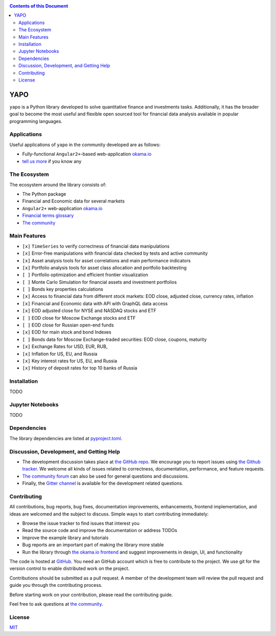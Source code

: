 |Travis|_ |Gitter|_

.. |Travis| image:: https://travis-ci.org/okama-io/yapo.svg?branch=master
.. _Travis: https://travis-ci.org/okama-io/yapo

.. |Gitter| image:: https://badges.gitter.im/okama-io/community.svg
.. _Gitter: https://gitter.im/okama-io/community

.. contents:: Contents of this Document

YAPO
====

``yapo`` is a Python library developed to solve quantitative finance and
investments tasks. Additionally, it has the broader goal to become the most
useful and flexible open sourced tool for financial data analysis available in
popular programming languages.

Applications
------------

Useful applications of ``yapo`` in the community developed are as follows:

* Fully-functional ``Angular2+``-based web-application `okama.io`_
* `tell us more <okama-discourse_>`_ if you know any

The Ecosystem
-------------

The ecosystem around the library consists of:

* The Python package
* Financial and Economic data for several markets
* ``Angular2+`` web-application `okama.io`_
* `Financial terms glossary <okama-glossary_>`_
* `The community <okama-discourse_>`_

Main Features
-------------

* ``[x]`` ``TimeSeries`` to verify correctness of financial data manipulations
* ``[x]`` Error-free manipulations with financial data checked by tests and active community
* ``[x]`` Asset analysis tools for asset correlations and main performance indicators
* ``[x]`` Portfolio analysis tools for asset class allocation and portfolio backtesting
* ``[ ]`` Portfolio optimization and efficient frontier visualization
* ``[ ]`` Monte Carlo Simulation for financial assets and investment portfolios
* ``[ ]`` Bonds key properties calculations
* ``[x]`` Access to financial data from different stock markets: EOD close, adjusted close, currency rates, inflation
* ``[x]`` Financial and Economic data with API with GraphQL data access
* ``[x]`` EOD adjusted close for NYSE and NASDAQ stocks and ETF
* ``[ ]`` EOD close for Moscow Exchange stocks and ETF
* ``[ ]`` EOD close for Russian open-end funds
* ``[x]`` EOD for main stock and bond Indexes
* ``[ ]`` Bonds data for Moscow Exchange-traded securities: EOD close, coupons, maturity
* ``[x]`` Exchange Rates for USD, EUR, RUB,
* ``[x]`` Inflation for US, EU, and Russia
* ``[x]`` Key interest rates for US, EU, and Russia
* ``[x]`` History of deposit rates for top 10 banks of Russia

Installation
------------

TODO

Jupyter Notebooks
-----------------

TODO

Dependencies
------------

The library dependencies are listed at
`pyproject.toml <https://github.com/okama-io/yapo/blob/readme/pyproject.toml#L10>`_.

Discussion, Development, and Getting Help
-----------------------------------------

- The development discussion takes place at `the GitHub repo
  <yapo-github-issues_>`_. We encourage you to report issues using `the Github
  tracker <yapo-github-issues_>`_. We welcome all kinds of issues related to
  correctness, documentation, performance, and feature requests.
- `The community forum <okama-discourse_>`_ can also be used for general
  questions and discussions.
- Finally, the `Gitter channel <Gitter_>`_ is available for the development
  related questions.

Contributing
------------

All contributions, bug reports, bug fixes, documentation improvements,
enhancements, frontend implementation, and ideas are welcomed and the subject
to discuss. Simple ways to start contributing immediately:

- Browse the issue tracker to find issues that interest you
- Read the source code and improve the documentation or address TODOs
- Improve the example library and tutorials
- Bug reports are an important part of making the library more stable
- Run the library through `the okama.io frontend <okama.io_>`_ and suggest
  improvements in design, UI, and functionality

The code is hosted at `GitHub <yapo-github_>`_. You need an GitHub account
which is free to contribute to the project. We use git for the version control
to enable distributed work on the project.

Contributions should be submitted as a pull request. A member of the
development team will review the pull request and guide you through the
contributing process.

Before starting work on your contribution, please read the contributing guide.

Feel free to ask questions at `the community <okama-discourse_>`_.

License
-------

`MIT <license_>`_

.. _okama.io: https://okama.io/
.. _okama-glossary: https://okama.io/#/glossary
.. _okama-discourse: http://community.okama.io
.. _yapo-github: https://github.com/okama-io/yapo
.. _yapo-github-issues: https://github.com/okama-io/yapo/issues
.. _license: https://github.com/okama-io/yapo/blob/master/LICENSE
